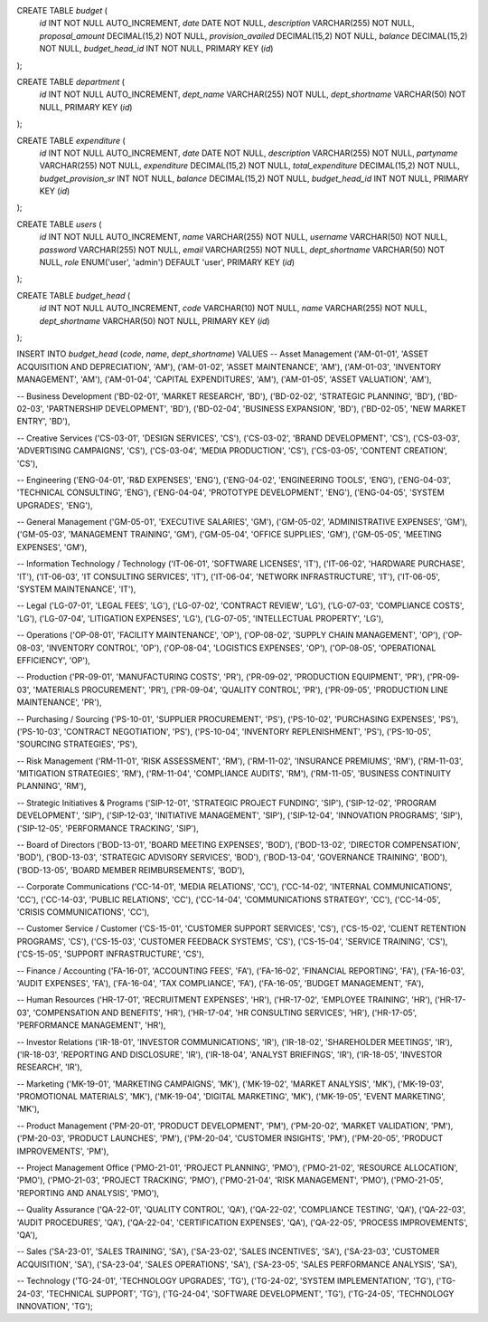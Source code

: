 


CREATE TABLE `budget` (
  `id` INT NOT NULL AUTO_INCREMENT,
  `date` DATE NOT NULL,
  `description` VARCHAR(255) NOT NULL,
  `proposal_amount` DECIMAL(15,2) NOT NULL,
  `provision_availed` DECIMAL(15,2) NOT NULL,
  `balance` DECIMAL(15,2) NOT NULL,
  `budget_head_id` INT NOT NULL,
  PRIMARY KEY (`id`)
);

CREATE TABLE `department` (
  `id` INT NOT NULL AUTO_INCREMENT,
  `dept_name` VARCHAR(255) NOT NULL,
  `dept_shortname` VARCHAR(50) NOT NULL,
  PRIMARY KEY (`id`)
);

CREATE TABLE `expenditure` (
  `id` INT NOT NULL AUTO_INCREMENT,
  `date` DATE NOT NULL,
  `description` VARCHAR(255) NOT NULL,
  `partyname` VARCHAR(255) NOT NULL,
  `expenditure` DECIMAL(15,2) NOT NULL,
  `total_expenditure` DECIMAL(15,2) NOT NULL,
  `budget_provision_sr` INT NOT NULL,
  `balance` DECIMAL(15,2) NOT NULL,
  `budget_head_id` INT NOT NULL,
  PRIMARY KEY (`id`)
);

CREATE TABLE `users` (
  `id` INT NOT NULL AUTO_INCREMENT,
  `name` VARCHAR(255) NOT NULL,
  `username` VARCHAR(50) NOT NULL,
  `password` VARCHAR(255) NOT NULL,
  `email` VARCHAR(255) NOT NULL,
  `dept_shortname` VARCHAR(50) NOT NULL,
  `role` ENUM('user', 'admin') DEFAULT 'user',
  PRIMARY KEY (`id`)
);

CREATE TABLE `budget_head` (
  `id` INT NOT NULL AUTO_INCREMENT,
  `code` VARCHAR(10) NOT NULL,
  `name` VARCHAR(255) NOT NULL,
  `dept_shortname` VARCHAR(50) NOT NULL,
  PRIMARY KEY (`id`)
);


INSERT INTO `budget_head` (`code`, `name`, `dept_shortname`) VALUES
-- Asset Management
('AM-01-01', 'ASSET ACQUISITION AND DEPRECIATION', 'AM'),
('AM-01-02', 'ASSET MAINTENANCE', 'AM'),
('AM-01-03', 'INVENTORY MANAGEMENT', 'AM'),
('AM-01-04', 'CAPITAL EXPENDITURES', 'AM'),
('AM-01-05', 'ASSET VALUATION', 'AM'),

-- Business Development
('BD-02-01', 'MARKET RESEARCH', 'BD'),
('BD-02-02', 'STRATEGIC PLANNING', 'BD'),
('BD-02-03', 'PARTNERSHIP DEVELOPMENT', 'BD'),
('BD-02-04', 'BUSINESS EXPANSION', 'BD'),
('BD-02-05', 'NEW MARKET ENTRY', 'BD'),

-- Creative Services
('CS-03-01', 'DESIGN SERVICES', 'CS'),
('CS-03-02', 'BRAND DEVELOPMENT', 'CS'),
('CS-03-03', 'ADVERTISING CAMPAIGNS', 'CS'),
('CS-03-04', 'MEDIA PRODUCTION', 'CS'),
('CS-03-05', 'CONTENT CREATION', 'CS'),

-- Engineering
('ENG-04-01', 'R&D EXPENSES', 'ENG'),
('ENG-04-02', 'ENGINEERING TOOLS', 'ENG'),
('ENG-04-03', 'TECHNICAL CONSULTING', 'ENG'),
('ENG-04-04', 'PROTOTYPE DEVELOPMENT', 'ENG'),
('ENG-04-05', 'SYSTEM UPGRADES', 'ENG'),

-- General Management
('GM-05-01', 'EXECUTIVE SALARIES', 'GM'),
('GM-05-02', 'ADMINISTRATIVE EXPENSES', 'GM'),
('GM-05-03', 'MANAGEMENT TRAINING', 'GM'),
('GM-05-04', 'OFFICE SUPPLIES', 'GM'),
('GM-05-05', 'MEETING EXPENSES', 'GM'),

-- Information Technology / Technology
('IT-06-01', 'SOFTWARE LICENSES', 'IT'),
('IT-06-02', 'HARDWARE PURCHASE', 'IT'),
('IT-06-03', 'IT CONSULTING SERVICES', 'IT'),
('IT-06-04', 'NETWORK INFRASTRUCTURE', 'IT'),
('IT-06-05', 'SYSTEM MAINTENANCE', 'IT'),

-- Legal
('LG-07-01', 'LEGAL FEES', 'LG'),
('LG-07-02', 'CONTRACT REVIEW', 'LG'),
('LG-07-03', 'COMPLIANCE COSTS', 'LG'),
('LG-07-04', 'LITIGATION EXPENSES', 'LG'),
('LG-07-05', 'INTELLECTUAL PROPERTY', 'LG'),

-- Operations
('OP-08-01', 'FACILITY MAINTENANCE', 'OP'),
('OP-08-02', 'SUPPLY CHAIN MANAGEMENT', 'OP'),
('OP-08-03', 'INVENTORY CONTROL', 'OP'),
('OP-08-04', 'LOGISTICS EXPENSES', 'OP'),
('OP-08-05', 'OPERATIONAL EFFICIENCY', 'OP'),

-- Production
('PR-09-01', 'MANUFACTURING COSTS', 'PR'),
('PR-09-02', 'PRODUCTION EQUIPMENT', 'PR'),
('PR-09-03', 'MATERIALS PROCUREMENT', 'PR'),
('PR-09-04', 'QUALITY CONTROL', 'PR'),
('PR-09-05', 'PRODUCTION LINE MAINTENANCE', 'PR'),

-- Purchasing / Sourcing
('PS-10-01', 'SUPPLIER PROCUREMENT', 'PS'),
('PS-10-02', 'PURCHASING EXPENSES', 'PS'),
('PS-10-03', 'CONTRACT NEGOTIATION', 'PS'),
('PS-10-04', 'INVENTORY REPLENISHMENT', 'PS'),
('PS-10-05', 'SOURCING STRATEGIES', 'PS'),

-- Risk Management
('RM-11-01', 'RISK ASSESSMENT', 'RM'),
('RM-11-02', 'INSURANCE PREMIUMS', 'RM'),
('RM-11-03', 'MITIGATION STRATEGIES', 'RM'),
('RM-11-04', 'COMPLIANCE AUDITS', 'RM'),
('RM-11-05', 'BUSINESS CONTINUITY PLANNING', 'RM'),

-- Strategic Initiatives & Programs
('SIP-12-01', 'STRATEGIC PROJECT FUNDING', 'SIP'),
('SIP-12-02', 'PROGRAM DEVELOPMENT', 'SIP'),
('SIP-12-03', 'INITIATIVE MANAGEMENT', 'SIP'),
('SIP-12-04', 'INNOVATION PROGRAMS', 'SIP'),
('SIP-12-05', 'PERFORMANCE TRACKING', 'SIP'),

-- Board of Directors
('BOD-13-01', 'BOARD MEETING EXPENSES', 'BOD'),
('BOD-13-02', 'DIRECTOR COMPENSATION', 'BOD'),
('BOD-13-03', 'STRATEGIC ADVISORY SERVICES', 'BOD'),
('BOD-13-04', 'GOVERNANCE TRAINING', 'BOD'),
('BOD-13-05', 'BOARD MEMBER REIMBURSEMENTS', 'BOD'),

-- Corporate Communications
('CC-14-01', 'MEDIA RELATIONS', 'CC'),
('CC-14-02', 'INTERNAL COMMUNICATIONS', 'CC'),
('CC-14-03', 'PUBLIC RELATIONS', 'CC'),
('CC-14-04', 'COMMUNICATIONS STRATEGY', 'CC'),
('CC-14-05', 'CRISIS COMMUNICATIONS', 'CC'),

-- Customer Service / Customer
('CS-15-01', 'CUSTOMER SUPPORT SERVICES', 'CS'),
('CS-15-02', 'CLIENT RETENTION PROGRAMS', 'CS'),
('CS-15-03', 'CUSTOMER FEEDBACK SYSTEMS', 'CS'),
('CS-15-04', 'SERVICE TRAINING', 'CS'),
('CS-15-05', 'SUPPORT INFRASTRUCTURE', 'CS'),

-- Finance / Accounting
('FA-16-01', 'ACCOUNTING FEES', 'FA'),
('FA-16-02', 'FINANCIAL REPORTING', 'FA'),
('FA-16-03', 'AUDIT EXPENSES', 'FA'),
('FA-16-04', 'TAX COMPLIANCE', 'FA'),
('FA-16-05', 'BUDGET MANAGEMENT', 'FA'),

-- Human Resources
('HR-17-01', 'RECRUITMENT EXPENSES', 'HR'),
('HR-17-02', 'EMPLOYEE TRAINING', 'HR'),
('HR-17-03', 'COMPENSATION AND BENEFITS', 'HR'),
('HR-17-04', 'HR CONSULTING SERVICES', 'HR'),
('HR-17-05', 'PERFORMANCE MANAGEMENT', 'HR'),

-- Investor Relations
('IR-18-01', 'INVESTOR COMMUNICATIONS', 'IR'),
('IR-18-02', 'SHAREHOLDER MEETINGS', 'IR'),
('IR-18-03', 'REPORTING AND DISCLOSURE', 'IR'),
('IR-18-04', 'ANALYST BRIEFINGS', 'IR'),
('IR-18-05', 'INVESTOR RESEARCH', 'IR'),

-- Marketing
('MK-19-01', 'MARKETING CAMPAIGNS', 'MK'),
('MK-19-02', 'MARKET ANALYSIS', 'MK'),
('MK-19-03', 'PROMOTIONAL MATERIALS', 'MK'),
('MK-19-04', 'DIGITAL MARKETING', 'MK'),
('MK-19-05', 'EVENT MARKETING', 'MK'),

-- Product Management
('PM-20-01', 'PRODUCT DEVELOPMENT', 'PM'),
('PM-20-02', 'MARKET VALIDATION', 'PM'),
('PM-20-03', 'PRODUCT LAUNCHES', 'PM'),
('PM-20-04', 'CUSTOMER INSIGHTS', 'PM'),
('PM-20-05', 'PRODUCT IMPROVEMENTS', 'PM'),

-- Project Management Office
('PMO-21-01', 'PROJECT PLANNING', 'PMO'),
('PMO-21-02', 'RESOURCE ALLOCATION', 'PMO'),
('PMO-21-03', 'PROJECT TRACKING', 'PMO'),
('PMO-21-04', 'RISK MANAGEMENT', 'PMO'),
('PMO-21-05', 'REPORTING AND ANALYSIS', 'PMO'),

-- Quality Assurance
('QA-22-01', 'QUALITY CONTROL', 'QA'),
('QA-22-02', 'COMPLIANCE TESTING', 'QA'),
('QA-22-03', 'AUDIT PROCEDURES', 'QA'),
('QA-22-04', 'CERTIFICATION EXPENSES', 'QA'),
('QA-22-05', 'PROCESS IMPROVEMENTS', 'QA'),

-- Sales
('SA-23-01', 'SALES TRAINING', 'SA'),
('SA-23-02', 'SALES INCENTIVES', 'SA'),
('SA-23-03', 'CUSTOMER ACQUISITION', 'SA'),
('SA-23-04', 'SALES OPERATIONS', 'SA'),
('SA-23-05', 'SALES PERFORMANCE ANALYSIS', 'SA'),

-- Technology
('TG-24-01', 'TECHNOLOGY UPGRADES', 'TG'),
('TG-24-02', 'SYSTEM IMPLEMENTATION', 'TG'),
('TG-24-03', 'TECHNICAL SUPPORT', 'TG'),
('TG-24-04', 'SOFTWARE DEVELOPMENT', 'TG'),
('TG-24-05', 'TECHNOLOGY INNOVATION', 'TG');
